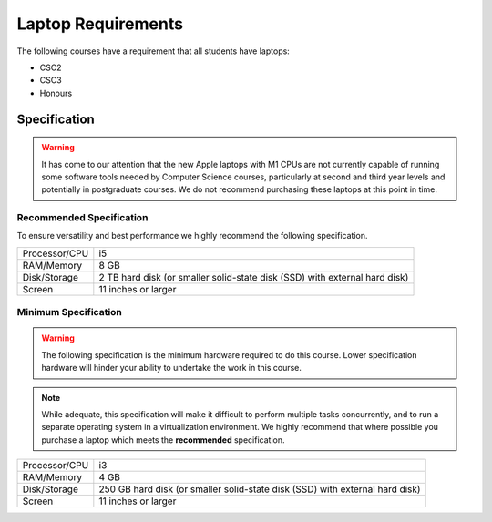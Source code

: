 Laptop Requirements
-------------------

The following courses have a requirement that all students have laptops:

* CSC2
* CSC3
* Honours

Specification
=============

.. warning:: It has come to our attention that the new Apple laptops with M1 CPUs are not currently capable of running some software tools needed by Computer Science courses, particularly at second and third year levels and potentially in postgraduate courses. We do not recommend purchasing these laptops at this point in time.

Recommended Specification
+++++++++++++++++++++++++

To ensure versatility and best performance we highly recommend the following specification.


.. csv-table::

   "Processor/CPU", "i5"
   "RAM/Memory", "8 GB"
   "Disk/Storage", "2 TB hard disk (or smaller solid-state disk (SSD) with external hard disk)"
   "Screen", "11 inches or larger"

Minimum Specification
+++++++++++++++++++++

.. warning:: The following specification is the minimum hardware required to do this course. Lower specification hardware will hinder your ability to undertake the work in this course.

.. note:: While adequate, this specification will make it difficult to perform multiple tasks concurrently, and to run a separate operating system in a virtualization environment. We highly recommend that where possible you purchase a laptop which meets the **recommended** specification.

.. csv-table:: 

   "Processor/CPU", "i3"
   "RAM/Memory", "4 GB"
   "Disk/Storage", "250 GB hard disk (or smaller solid-state disk (SSD) with external hard disk)"
   "Screen", "11 inches or larger"
